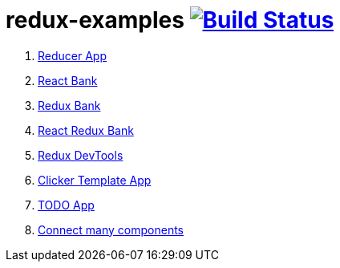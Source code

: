 = redux-examples image:https://travis-ci.org/daggerok/redux-examples.svg?branch=master["Build Status", link="https://travis-ci.org/daggerok/redux-examples"]

. link:00-reducer/[Reducer App]
. link:01-react-bank/[React Bank]
. link:02-redux-bank/[Redux Bank]
. link:03-react-redux-bank/[React Redux Bank]
. link:04-redux-devtools/[Redux DevTools]
. link:05-clicker-template/[Clicker Template App]
. link:06-todo/[TODO App]
. link:07-todo-connect-many/[Connect many components]
